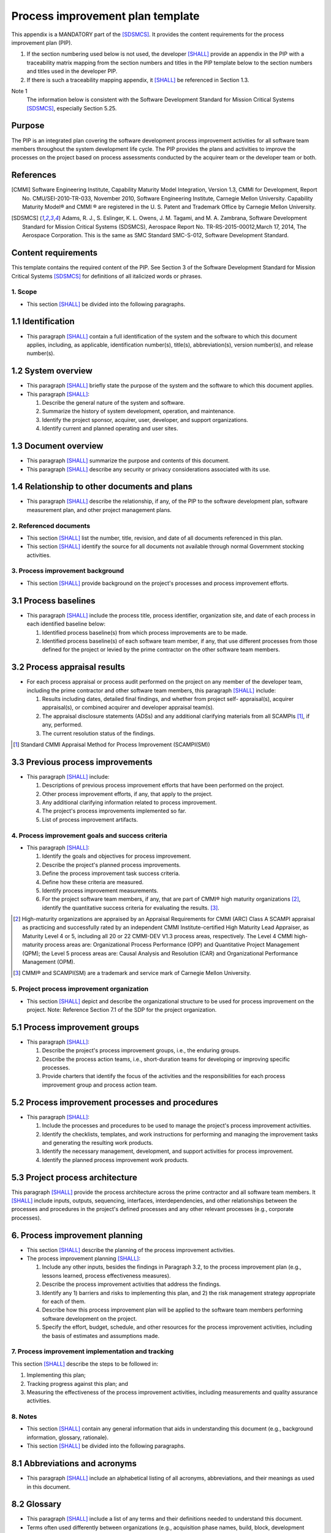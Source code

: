 =================================
Process improvement plan template
=================================

This appendix is a MANDATORY part of the
[SDSMCS]_. It provides the content requirements
for the process improvement plan (PIP).

#. If the section numbering used below is not
   used, the developer [SHALL]_ provide an appendix
   in the PIP with a traceability matrix mapping
   from the section numbers and titles in the
   PIP template below to the section numbers and
   titles used in the developer PIP.
#. If there is such a traceability mapping
   appendix, it [SHALL]_ be referenced in Section
   1.3.
   
Note 1
  The information below is consistent with
  the Software Development Standard for Mission
  Critical Systems [SDSMCS]_, especially Section
  5.25.


Purpose
^^^^^^^

The PIP is an integrated plan covering the
software development process improvement
activities for all software team members
throughout the system development life cycle.
The PIP provides the plans and activities to
improve the processes on the project based on
process assessments conducted by the acquirer
team or the developer team or both.


References
^^^^^^^^^^

.. [CMMI] Software Engineering Institute,
   Capability Maturity Model Integration,
   Version 1.3, CMMI for Development, Report
   No. CMU/SEI-2010-TR-033, November 2010,
   Software Engineering Institute, Carnegie
   Mellon University. Capability Maturity Model®
   and CMMI ® are registered in the U. S. Patent
   and Trademark Office by Carnegie Mellon
   University.

.. [SDSMCS] Adams, R. J., S. Eslinger, K. L.
   Owens, J. M. Tagami, and M. A. Zambrana,
   Software Development Standard for Mission
   Critical Systems (SDSMCS), Aerospace Report
   No. TR-RS-2015-00012,March 17, 2014, The
   Aerospace Corporation. This is the same as
   SMC Standard SMC-S-012, Software Development
   Standard.


Content requirements
^^^^^^^^^^^^^^^^^^^^

This template contains the required content of
the PIP. See Section 3 of the Software Development
Standard for Mission Critical Systems [SDSMCS]_
for definitions of all italicized words or
phrases.


1. Scope
--------

* This section [SHALL]_ be divided into the
  following paragraphs.


1.1 Identification
^^^^^^^^^^^^^^^^^^

* This paragraph [SHALL]_ contain a full
  identification of the system and the software
  to which this document applies, including, as
  applicable, identification number(s), title(s),
  abbreviation(s), version number(s), and release
  number(s).


1.2 System overview
^^^^^^^^^^^^^^^^^^^

* This paragraph [SHALL]_ briefly state the
  purpose of the system and the software to
  which this document applies.
* This paragraph [SHALL]_:

  #. Describe the general nature of the system
     and software.
  #. Summarize the history of system development,
     operation, and maintenance.
  #. Identify the project sponsor, acquirer,
     user, developer, and support organizations.
  #. Identify current and planned operating and
     user sites.


1.3 Document overview
^^^^^^^^^^^^^^^^^^^^^

* This paragraph [SHALL]_ summarize the purpose
  and contents of this document.
* This paragraph [SHALL]_ describe any security
  or privacy considerations associated with its
  use.


1.4 Relationship to other documents and plans
^^^^^^^^^^^^^^^^^^^^^^^^^^^^^^^^^^^^^^^^^^^^^

* This paragraph [SHALL]_ describe the
  relationship, if any, of the PIP to the
  software development plan, software measurement
  plan, and other project management plans.


2. Referenced documents
-----------------------

* This section [SHALL]_ list the number, title,
  revision, and date of all documents referenced
  in this plan.
* This section [SHALL]_ identify the source for
  all documents not available through normal
  Government stocking activities.


3. Process improvement background
---------------------------------

* This section [SHALL]_ provide background on the
  project's processes and process improvement
  efforts.


3.1 Process baselines
^^^^^^^^^^^^^^^^^^^^^

* This paragraph [SHALL]_ include the process
  title, process identifier, organization site,
  and date of each process in each identified
  baseline below:

  #. Identified process baseline(s) from which
     process improvements are to be made.
  #. Identified process baseline(s) of each
     software team member, if any, that use
     different processes from those defined for
     the project or levied by the prime
     contractor on the other software team
     members.


3.2 Process appraisal results
^^^^^^^^^^^^^^^^^^^^^^^^^^^^^

* For each process appraisal or process audit
  performed on the project on any member of the
  developer team, including the prime contractor
  and other software team members, this paragraph
  [SHALL]_ include:

  #. Results including dates, detailed final
     findings, and whether from project self-
     appraisal(s), acquirer appraisal(s), or
     combined acquirer and developer appraisal
     team(s).
  #. The appraisal disclosure statements (ADSs)
     and any additional clarifying materials from
     all SCAMPIs [#SCAMPI]_, if any, performed.
  #. The current resolution status of the findings.

.. [#SCAMPI] Standard CMMI Appraisal Method for
   Process Improvement (SCAMPI(SM))


3.3 Previous process improvements
^^^^^^^^^^^^^^^^^^^^^^^^^^^^^^^^^

* This paragraph [SHALL]_ include:

  #. Descriptions of previous process improvement
     efforts that have been performed on the
     project.
  #. Other process improvement efforts, if any,
     that apply to the project.
  #. Any additional clarifying information related
     to process improvement.
  #. The project's process improvements implemented
     so far.
  #. List of process improvement artifacts.


4. Process improvement goals and success criteria
-------------------------------------------------

* This paragraph [SHALL]_:

  #. Identify the goals and objectives for process
     improvement.
  #. Describe the project's planned process
     improvements.
  #. Define the process improvement task success
     criteria.
  #. Define how these criteria are measured.
  #. Identify process improvement measurements.
  #. For the project software team members, if any,
     that are part of CMMI® high maturity
     organizations [#ARC]_, identify the quantitative
     success criteria for evaluating the results.
     [#CMU]_.

.. [#ARC] High-maturity organizations are appraised
   by an Appraisal Requirements for CMMI (ARC)
   Class A SCAMPI appraisal as practicing and
   successfully rated by an independent CMMI
   Institute-certified High Maturity Lead Appraiser,
   as Maturity Level 4 or 5, including all 20 or
   22 CMMI-DEV V1.3 process areas, respectively.
   The Level 4 CMMI high-maturity process areas
   are: Organizational Process Performance (OPP)
   and Quantitative Project Management (QPM);
   the Level 5 process areas are: Causal Analysis
   and Resolution (CAR) and Organizational
   Performance Management (OPM).
.. [#CMU] CMMI® and SCAMPI(SM) are a trademark and
   service mark of Carnegie Mellon University.


5. Project process improvement organization
-------------------------------------------

* This section [SHALL]_ depict and describe the
  organizational structure to be used for process
  improvement on the project.
  Note: Reference Section 7.1 of the SDP for the
  project organization.


5.1 Process improvement groups
^^^^^^^^^^^^^^^^^^^^^^^^^^^^^^

* This paragraph [SHALL]_:

  #. Describe the project's process improvement
     groups, i.e., the enduring groups.
  #. Describe the process action teams, i.e.,
     short-duration teams for developing or
     improving specific processes.
  #. Provide charters that identify the focus of
     the activities and the responsibilities for
     each process improvement group and process
     action team.


5.2 Process improvement processes and procedures
^^^^^^^^^^^^^^^^^^^^^^^^^^^^^^^^^^^^^^^^^^^^^^^^

* This paragraph [SHALL]_:

  #. Include the processes and procedures to be
     used to manage the project's process
     improvement activities.
  #. Identify the checklists, templates, and work
     instructions for performing and managing the
     improvement tasks and generating the resulting
     work products.
  #. Identify the necessary management, development,
     and support activities for process improvement.
  #. Identify the planned process improvement work
     products.


5.3 Project process architecture
^^^^^^^^^^^^^^^^^^^^^^^^^^^^^^^^

This paragraph [SHALL]_ provide the process
architecture across the prime contractor and all
software team members. It [SHALL]_ include inputs,
outputs, sequencing, interfaces, interdependencies,
and other relationships between the processes and
procedures in the project's defined processes and
any other relevant processes (e.g., corporate
processes).


6. Process improvement planning
^^^^^^^^^^^^^^^^^^^^^^^^^^^^^^^

* This section [SHALL]_ describe the planning of
  the process improvement activities.
* The process improvement planning [SHALL]_:

  #. Include any other inputs, besides the 
     findings in Paragraph 3.2, to the process
     improvement plan (e.g., lessons learned, 
     process effectiveness measures).
  #. Describe the process improvement activities
     that address the findings.
  #. Identify any 1) barriers and risks to
     implementing this plan, and 2) the risk
     management strategy appropriate for each
     of them.
  #. Describe how this process improvement plan 
     will be applied to the software team 
     members performing software development on 
     the project.
  #. Specify the effort, budget, schedule, and 
     other resources for the process improvement 
     activities, including the basis of estimates 
     and assumptions made.


7. Process improvement implementation and tracking
--------------------------------------------------

This section [SHALL]_ describe the steps to be
followed in:

#. Implementing this plan;
#. Tracking progress against this plan; and
#. Measuring the effectiveness of the process
   improvement activities, including measurements
   and quality assurance activities.


8. Notes
--------

* This section [SHALL]_ contain any general
  information that aids in understanding this
  document (e.g., background information, 
  glossary, rationale).
* This section [SHALL]_ be divided into
  the following paragraphs.


8.1 Abbreviations and acronyms
^^^^^^^^^^^^^^^^^^^^^^^^^^^^^^

* This paragraph [SHALL]_ include an alphabetical
  listing of all acronyms, abbreviations, and 
  their meanings as used in this document.


8.2 Glossary
^^^^^^^^^^^^

* This paragraph [SHALL]_ include a list of any
  terms and their definitions needed to understand
  this document.
* Terms often used differently between organizations
  (e.g., acquisition phase names, build, block,
  development phase names, effectivity, evolution,
  increment, and iteration) [SHALL]_ be defined
  to avoid confusion.
* If the terms used are exactly as defined
  in the Software Development Standard [SDSMCS]_,
  they need not be redefined here.


8.3 General information
^^^^^^^^^^^^^^^^^^^^^^^^

* This paragraph [SHALL]_ contain any other general
  information that aids in understanding this
  document (e.g., background information, rationale).


A. Appendices
-------------

* Appendices [MAY]_ be used to provide information
  published separately for convenience in document
  maintenance (e.g., charts, classified data).
* As applicable, each appendix [SHALL]_ be
  referenced in the main body of the document
  where the data would normally have been provided.
  Appendices may be bound as separate documents
  for ease in handling.
* Appendices [SHALL]_ be lettered alphabetically
  (A, B, etc.).


.. [SHALL] The use of the word SHALL indicates
   that the statement is intended to be a
   contractually binding requirement, and that
   it should be both implemented and verified
   before the requirement is considered to be
   met.

.. [WILL] The use of the word WILL indicates
   that the statement is intended to describe
   a fact or an assurance that some condition
   may be assumed to be true. This can be used
   to communicate obligations that have been
   accepted by other parties or to highlight
   relevant legeslation, standards, or current
   system capabilities. WILL statements are
   neither subject to verification nor to
   validation and are not intended to be
   contractually binding.

.. [SHOULD] The use of the word SHOULD indicates
   that the statement is either intended to
   communicate a provision that cannot be
   formally verified for some reason, or a
   design goal that is desired but not certain
   to be fully achievable. SHOULD statements are
   not subject to verification, and are therefore
   not contractually binding, but they are still
   subject to validation and user acceptance
   testing.

.. [MAY] The use of the word MAY indicates that
   the statement is advisory, intended to grant
   explicit permission for some design decision
   or to suggest a potential design decision
   without making it mandatory. MAY statements
   place no obligation on either party and are
   neither subject to verification nor to
   validation

.. [NEED] The use of the word NEED indicates
   that the statement is intended to express
   a high level stakeholder expectation, goal
   or need. Such statements are not requirements,
   although requirements may be derived from
   them. NEED statements are neither subject to
   verification nor to validation.
